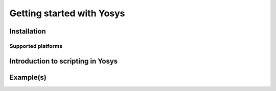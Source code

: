 Getting started with Yosys
==========================

Installation
------------

Supported platforms
~~~~~~~~~~~~~~~~~~~

Introduction to scripting in Yosys
----------------------------------

Example(s)
----------
